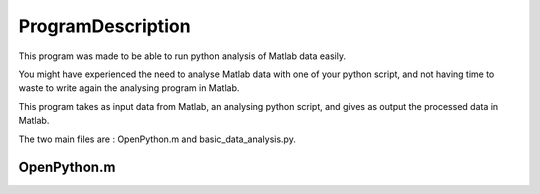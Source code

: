 #################
ProgramDescription 
#################

This program was made to be able to run python analysis of Matlab data easily.

You might have experienced the need to analyse Matlab data with one of your python script, and not having time to waste to write again the analysing program in Matlab.

This program takes as input data from Matlab, an analysing python script, and gives as output the processed data in Matlab.

The two main files are : OpenPython.m and basic_data_analysis.py.

============
OpenPython.m
============



